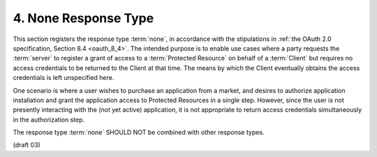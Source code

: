 4.  None Response Type
============================================

This section registers the response type :term:`none`, 
in accordance with the stipulations in :ref:`the OAuth 2.0 specification, Section 8.4 <oauth_8_4>`. 
The intended purpose is to enable use cases 
where a party requests the :term:`server` to register a grant of access to a :term:`Protected Resource` 
on behalf of a :term:`Client` 
but requires no access credentials to be returned to the Client at that time. 
The means by which the Client eventually obtains the access credentials is left unspecified here.

One scenario is 
where a user wishes to purchase an application from a market, 
and desires to authorize application installation 
and grant the application access to Protected Resources in a single step. 
However, 
since the user is not presently interacting with the (not yet active) application, 
it is not appropriate to return access credentials simultaneously in the authorization step.

.. glossary::

    none
        When supplied as the :term:`response_type` parameter in an OAuth 2.0 :term:`authorization request`, 
        the :term:`Authorization Server` SHOULD NOT return an OAuth 2.0 :term:`code` nor a :term:`token` 
        in a successful response to the :term:`grant request`. 
        If a :term:`redirect_uri` is supplied, 
        the :term:`User-Agent` SHOULD be redirected there 
        after granting or denying access. 
        The request MAY include a :term:`state` parameter, 
        and if so the :term:`server` MUST echo its value by adding it to the :term:`redirect_uri`
        when issuing a successful response. 
        Any parameters added to the :term:`redirect_uri` should be query encoded. 
        This applies to both successful responses and error responses.

The response type :term:`none` SHOULD NOT be combined with other response types.

(draft 03)


